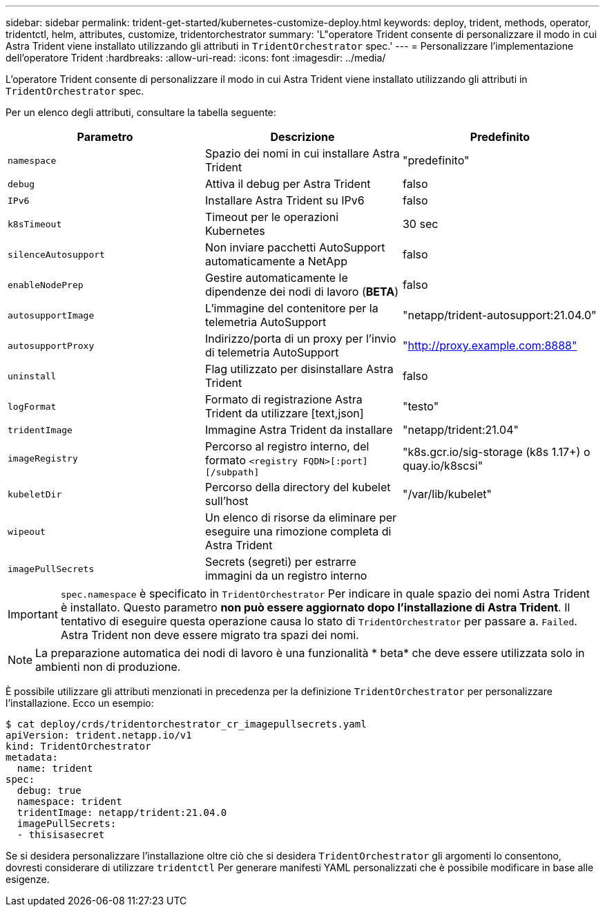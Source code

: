 ---
sidebar: sidebar 
permalink: trident-get-started/kubernetes-customize-deploy.html 
keywords: deploy, trident, methods, operator, tridentctl, helm, attributes, customize, tridentorchestrator 
summary: 'L"operatore Trident consente di personalizzare il modo in cui Astra Trident viene installato utilizzando gli attributi in `TridentOrchestrator` spec.' 
---
= Personalizzare l'implementazione dell'operatore Trident
:hardbreaks:
:allow-uri-read: 
:icons: font
:imagesdir: ../media/


L'operatore Trident consente di personalizzare il modo in cui Astra Trident viene installato utilizzando gli attributi in `TridentOrchestrator` spec.

Per un elenco degli attributi, consultare la tabella seguente:

[cols="3"]
|===
| Parametro | Descrizione | Predefinito 


| `namespace` | Spazio dei nomi in cui installare Astra Trident | "predefinito" 


| `debug` | Attiva il debug per Astra Trident | falso 


| `IPv6` | Installare Astra Trident su IPv6 | falso 


| `k8sTimeout` | Timeout per le operazioni Kubernetes | 30 sec 


| `silenceAutosupport` | Non inviare pacchetti AutoSupport automaticamente a NetApp | falso 


| `enableNodePrep` | Gestire automaticamente le dipendenze dei nodi di lavoro (*BETA*) | falso 


| `autosupportImage` | L'immagine del contenitore per la telemetria AutoSupport | "netapp/trident-autosupport:21.04.0" 


| `autosupportProxy` | Indirizzo/porta di un proxy per l'invio di telemetria AutoSupport | "http://proxy.example.com:8888"[] 


| `uninstall` | Flag utilizzato per disinstallare Astra Trident | falso 


| `logFormat` | Formato di registrazione Astra Trident da utilizzare [text,json] | "testo" 


| `tridentImage` | Immagine Astra Trident da installare | "netapp/trident:21.04" 


| `imageRegistry` | Percorso al registro interno, del formato
`<registry FQDN>[:port][/subpath]` | "k8s.gcr.io/sig-storage (k8s 1.17+) o quay.io/k8scsi" 


| `kubeletDir` | Percorso della directory del kubelet sull'host | "/var/lib/kubelet" 


| `wipeout` | Un elenco di risorse da eliminare per eseguire una rimozione completa di Astra Trident |  


| `imagePullSecrets` | Secrets (segreti) per estrarre immagini da un registro interno |  
|===

IMPORTANT: `spec.namespace` è specificato in `TridentOrchestrator` Per indicare in quale spazio dei nomi Astra Trident è installato. Questo parametro *non può essere aggiornato dopo l'installazione di Astra Trident*. Il tentativo di eseguire questa operazione causa lo stato di `TridentOrchestrator` per passare a. `Failed`. Astra Trident non deve essere migrato tra spazi dei nomi.


NOTE: La preparazione automatica dei nodi di lavoro è una funzionalità * beta* che deve essere utilizzata solo in ambienti non di produzione.

È possibile utilizzare gli attributi menzionati in precedenza per la definizione `TridentOrchestrator` per personalizzare l'installazione. Ecco un esempio:

[listing]
----
$ cat deploy/crds/tridentorchestrator_cr_imagepullsecrets.yaml
apiVersion: trident.netapp.io/v1
kind: TridentOrchestrator
metadata:
  name: trident
spec:
  debug: true
  namespace: trident
  tridentImage: netapp/trident:21.04.0
  imagePullSecrets:
  - thisisasecret
----
Se si desidera personalizzare l'installazione oltre ciò che si desidera `TridentOrchestrator` gli argomenti lo consentono, dovresti considerare di utilizzare `tridentctl` Per generare manifesti YAML personalizzati che è possibile modificare in base alle esigenze.
